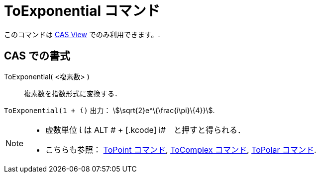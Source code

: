 = ToExponential コマンド
ifdef::env-github[:imagesdir: /ja/modules/ROOT/assets/images]

このコマンドは xref:/s_index_php?title=CAS_View_action=edit_redlink=1.adoc[CAS View] でのみ利用できます。.

== CAS での書式

ToExponential( <複素数> )::
  複素数を指数形式に変換する．

[EXAMPLE]
====

`++ToExponential(1 + ί)++` 出力： stem:[\sqrt{2}e^\{\frac{i\pi}\{4}}].

====

[NOTE]
====

* 虚数単位 ί は [.kcode]#ALT # + [.kcode]# i#　と押すと得られる．
* こちらも参照： xref:/commands/ToPoint.adoc[ToPoint コマンド], xref:/commands/ToComplex.adoc[ToComplex コマンド],
xref:/commands/ToPolar.adoc[ToPolar コマンド].

====
